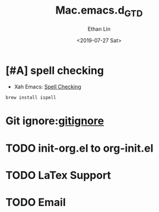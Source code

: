 #+OPTIONS: ':nil *:t -:t ::t <:t H:3 \n:nil ^:t arch:headline
#+OPTIONS: author:t broken-links:nil c:nil creator:nil
#+OPTIONS: d:(not "LOGBOOK") date:t e:t email:nil f:t inline:t num:t
#+OPTIONS: p:nil pri:nil prop:nil stat:t tags:t tasks:t tex:t
#+OPTIONS: timestamp:t title:t toc:t todo:t |:t
#+TITLE: Mac.emacs.d_GTD
#+DATE: <2019-07-27 Sat>
#+AUTHOR: Ethan Lin
#+EMAIL: ethanlin@Ethans-MBP
#+LANGUAGE: en
#+SELECT_TAGS: export
#+EXCLUDE_TAGS: noexport
#+CREATOR: Emacs 26.1 (Org mode 9.1.9)

* [#A] spell checking
  - Xah Emacs: [[http://ergoemacs.org/emacs/emacs_spell_check.html][Spell Checking]]
#+BEGIN_SRC shell
brew install ispell
#+END_SRC

* Git ignore:[[https://git-scm.com/docs/gitignore][gitignore]]

* TODO init-org.el to org-init.el
  DEADLINE: <2019-07-29 Mon 16:00> SCHEDULED: <2019-07-29 Mon 11:00>
* TODO LaTex Support
* TODO Email

